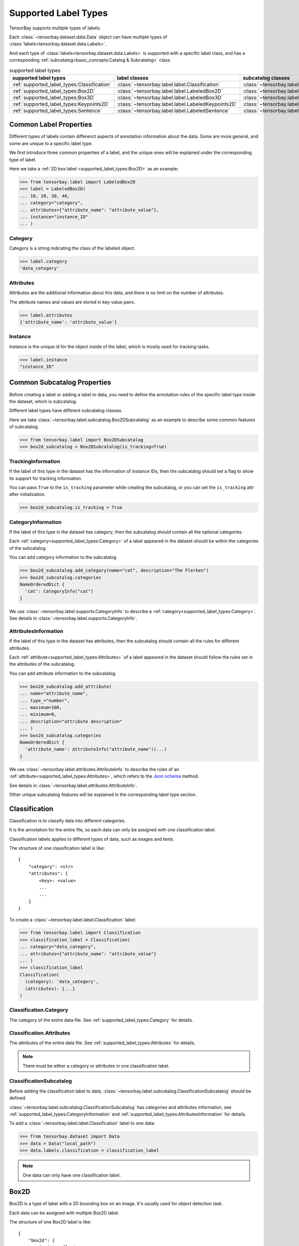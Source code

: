 #######################
 Supported Label Types
#######################

TensorBay supports multiple types of labels.

Each :class:`~tensorbay.dataset.data.Data` object
can have multiple types of :class:`labels<tensorbay.dataset.data.Labels>`.

And each type of :class:`labels<tensorbay.dataset.data.Labels>` is supported with a specific label
class,
and has a corresponding :ref:`subcatalog<basic_concepts:Catalog & Subcatalog>` class.

.. table:: supported label types
   :widths: auto

   ===========================================  ==================================================  =============================================================
   supported label types                          label classes                                       subcatalog classes
   ===========================================  ==================================================  =============================================================
   :ref:`supported_label_types:Classification`  :class:`~tensorbay.label.label.Classification`      :class:`~tensorbay.label.subcatalog.ClassificationSubcatalog`
   :ref:`supported_label_types:Box2D`           :class:`~tensorbay.label.label.LabeledBox2D`        :class:`~tensorbay.label.subcatalog.Box2DSubcatalog`
   :ref:`supported_label_types:Box3D`           :class:`~tensorbay.label.label.LabeledBox3D`        :class:`~tensorbay.label.subcatalog.Box3DSubcatalog`
   :ref:`supported_label_types:Keypoints2D`     :class:`~tensorbay.label.label.LabeledKeypoints2D`  :class:`~tensorbay.label.subcatalog.Keypoints2DSubcatalog`
   :ref:`supported_label_types:Sentence`        :class:`~tensorbay.label.label.LabeledSentence`     :class:`~tensorbay.label.subcatalog.SentenceSubcatalog`
   ===========================================  ==================================================  =============================================================

*************************
 Common Label Properties
*************************

Different types of labels contain differenct aspects of annotation information about the data.
Some are more general, and some are unique to a specific label type.

We first introduce three common properties of a label,
and the unique ones will be explained under the corresponding type of label.

Here we take a :ref:`2D box label <supported_label_types:Box2D>` as an example:

.. code:: python

    >>> from tensorbay.label import LabeledBox2D
    >>> label = LabeledBox2D(
    ... 10, 20, 30, 40,
    ... category="category",
    ... attributes={"attribute_name": "attribute_value"},
    ... instance="instance_ID"
    ... )

Category
========

Category is a string indicating the class of the labeled object.

.. code:: python

    >>> label.category
    'data_category'

Attributes
==========

Attributes are the additional information about this data,
and there is no limit on the number of attributes.

The attribute names and values are stored in key-value pairs.

.. code:: python

   >>> label.attributes
   {'attribute_name': 'attribute_value'}


Instance
========

Instance is the unique id for the object inside of the label,
which is mostly used for tracking tasks.

.. code:: python

   >>> label.instance
   "instance_ID"

******************************
 Common Subcatalog Properties
******************************

Before creating a label or adding a label to data,
you need to define the annotation rules of the specific label type inside the dataset,
which is subcatalog.

Different label types have different subcatalog classes.

Here we take :class:`~tensorbay.label.subcatalog.Box2DSubcatalog` as an example
to describe some common features of subcatalog.

.. code:: python

   >>> from tensorbay.label import Box2DSubcatalog
   >>> box2d_subcatalog = Box2DSubcatalog(is_tracking=True)

TrackingInformation
===================

If the label of this type in the dataset has the information of instance IDs,
then the subcatalog should set a flag to show its support for tracking information.

You can pass ``True`` to the ``is_tracking`` parameter while creating the subcatalog,
or you can set the ``is_tracking`` attr after initialization.

.. code:: python

   >>> box2d_subcatalog.is_tracking = True

CategoryInformation
===================

If the label of this type in the dataset has category,
then the subcatalog should contain all the optional categories.

Each :ref:`category<supported_label_types:Category>` of a label
appeared in the dataset should be within the categories of the subcatalog.

You can add category information to the subcatalog.

.. code:: python

    >>> box2d_subcatalog.add_category(name="cat", description="The Flerken")
    >>> box2d_subcatalog.categories
    NameOrderedDict {
      'cat': CategoryInfo("cat")
    }

We use :class:`~tensorbay.label.supports.CategoryInfo` to describe
a :ref:`category<supported_label_types:Category>`.
See details in :class:`~tensorbay.label.supports.CategoryInfo`.

AttributesInformation
=====================

If the label of this type in the dataset has attributes,
then the subcatalog should contain all the rules for different attributes.

Each :ref:`attribute<supported_label_types:Attributes>` of a label
appeared in the dataset should follow the rules set in the attributes of the subcatalog.

You can add attribute information to the subcatalog.

.. code:: python

    >>> box2d_subcatalog.add_attribute(
    ... name="attribute_name",
    ... type_="number",
    ... maximum=100,
    ... minimum=0,
    ... description="attribute description"
    ... )
    >>> box2d_subcatalog.categories
    NameOrderedDict {
      'attribute_name': AttributeInfo("attribute_name")(...)
    }

We use :class:`~tensorbay.label.attributes.AttributeInfo` to describe the rules of an
:ref:`attribute<supported_label_types:Attributes>`, which refers to the `Json schema`_ method.

See details in :class:`~tensorbay.label.attributes.AttributeInfo`.

.. _Json schema: https://json-schema.org/

Other unique subcatalog features will be explained in the corresponding label type section.

****************
 Classification
****************

Classification is to classify data into different categories.

It is the annotation for the entire file,
so each data can only be assigned with one classification label.

Classification labels applies to different types of data, such as images and texts.

The structure of one classification label is like::

        {
            "category": <str>
            "attributes": {
                <key>: <value>
                ...
                ...
            }
        }



To create a :class:`~tensorbay.label.label.Classification` label:

.. code:: python

    >>> from tensorbay.label import Classification
    >>> classification_label = Classification(
    ... category="data_category",
    ... attributes={"attribute_name": "attribute_value"}
    ... )
    >>> classification_label
    Classification(
      (category): 'data_category',
      (attributes): {...}
    )


Classification.Category
=======================

The category of the entire data file.
See :ref:`supported_label_types:Category` for details.

Classification.Attributes
=========================

The attributes of the entire data file.
See :ref:`supported_label_types:Attributes` for details.

.. note::

   There must be either a category or attributes in one classification label.

ClassificationSubcatalog
========================

Before adding the classification label to data,
:class:`~tensorbay.label.subcatalog.ClassificationSubcatalog` should be defined.

:class:`~tensorbay.label.subcatalog.ClassificationSubcatalog`
has categories and attributes information,
see :ref:`supported_label_types:CategoryInformation` and
:ref:`supported_label_types:AttributesInformation` for details.

To add a :class:`~tensorbay.label.label.Classification` label to one data:

.. code:: python

    >>> from tensorbay.dataset import Data
    >>> data = Data("local_path")
    >>> data.labels.classification = classification_label

.. note::

   One data can only have one classification label.

*******
 Box2D
*******

Box2D is a type of label with a 2D bounding box on an image.
It's usually used for object detection task.

Each data can be assigned with multiple Box2D label.

The structure of one Box2D label is like::

    {
        "box2d": {
            "xmin": <float>
            "ymin": <float>
            "xmax": <float>
            "ymax": <float>
        },
        "category": <str>
        "attributes": {
            <key>: <value>
            ...
            ...
        },
        "instance": <str>
    }

To create a :class:`~tensorbay.label.label.LabeledBox2D` label:

.. code:: python

    >>> from tensorbay.label import LabeledBox2D
    >>> box2d_label = LabeledBox2D(
    ... xmin, ymin, xmax, ymax,
    ... category="category",
    ... attributes={"attribute_name": "attribute_value"},
    ... instance="instance_ID"
    ... )
    >>> box2d_label
    LabeledBox2D(xmin, ymin, xmax, ymax)(
      (category): 'category',
      (attributes): {...}
      (instance): 'instance_ID'
    )

Box2D.box2d
===========

:class:`~tensorbay.label.label.LabeledBox2D` extends :class:`~tensorbay.geometry.box.Box2D`.

To construct a :class:`~tensorbay.label.label.LabeledBox2D` instance with only the geometry
information,
you can use the coordinates of the top-left and bottom-right vertexes of the 2D bounding box,
or you can use the coordinate of the top-left vertex, the height and the width of the bounding box.

.. code:: python

    >>> LabeledBox2D(10, 20, 30, 40)
    LabeledBox2D(10, 20, 30, 40)()
    >>> LabeledBox2D(x=10, y=20, width=20, height=20)
    LabeledBox2D(10, 20, 30, 40)()

It contains the basic geometry information of the 2D bounding box.

.. code:: python

    >>> box2d_label.xmin
    10
    >>> box2d_label.ymin
    20
    >>> box2d_label.xmax
    30
    >>> box2d_label.ymax
    40
    >>> box2d_label.br
    Vector2D(30, 40)
    >>> box2d_label.tl
    Vector2D(10, 20)
    >>> box2d_label.area()
    400

Box2D.Category
==============

The category of the object inside the 2D bounding box.
See :ref:`supported_label_types:Category` for details.

Box2D.Attributes
================

Attributes are the additional information about this object, which are stored in key-value pairs.
See :ref:`supported_label_types:Attributes` for details.

Box2D.Instance
==============

Instance is the unique ID for the object inside of the 2D bounding box,
which is mostly used for tracking tasks.
See :ref:`supported_label_types:Instance` for details.

Box2DSubcatalog
===============

Before adding the Box2D labels to data,
:class:`~tensorbay.label.subcatalog.Box2DSubcatalog` should be defined.

:class:`~tensorbay.label.subcatalog.Box2DSubcatalog`
has categories, attributes and tracking information,
see :ref:`supported_label_types:CategoryInformation`,
:ref:`supported_label_types:AttributesInformation` and
:ref:`supported_label_types:TrackingInformation` for details.

To add a :class:`~tensorbay.label.label.LabeledBox2D` label to one data:

.. code:: python

    >>> from tensorbay.dataset import Data
    >>> data = Data("local_path")
    >>> data.labels.box2d = []
    >>> data.labels.box2d.append(box2d_label)

.. note::

   One data may contain multiple Box2D labels,
   so the :attr:`Data.labels.box2d<tensorbay.dataset.data.Data.labels.box2d>` must be a list.

*******
 Box3D
*******

Box3D is a type of label with a 3D bounding box on point cloud,
which is often used for 3D object detection.

Currently, Box3D labels applies to point data only.

Each point cloud can be assigned with multiple Box3D label.

The structure of one Box3D label is like::

    {
        "box3d": {
            "translation": {
                "x": <float>
                "y": <float>
                "z": <float>
            },
            "rotation": {
                "w": <float>
                "x": <float>
                "y": <float>
                "z": <float>
            },
            "size": {
                "x": <float>
                "y": <float>
                "z": <float>
            }
        },
        "category": <str>
        "attributes": {
            <key>: <value>
            ...
            ...
        },
        "instance": <str>
    }

To create a :class:`~tensorbay.label.label.LabeledBox3D` label:

.. code:: python

    >>> from tensorbay.label import LabeledBox3D
    >>> box3d_label = LabeledBox3D(
    ... translation=[0, 0, 0],
    ... rotation=[1, 0, 0, 0],
    ... size=[10, 20, 30],
    ... category="category",
    ... attributes={"attribute_name": "attribute_value"},
    ... instance="instance_ID"
    ... )
    >>> box3d_label
    LabeledBox3D(
      (translation): Vector3D(0, 0, 0),
      (rotation): Quaternion(1.0, 0.0, 0.0, 0.0),
      (size): Vector3D(10, 20, 30),
      (category): 'category',
      (attributes): {...},
      (instance): 'instance_ID'
    )


Box3D.box3d
===========

:class:`~tensorbay.label.label.LabeledBox3D` extends :class:`~tensorbay.geometry.box.Box3D`.

To construct a :class:`~tensorbay.label.label.LabeledBox3D` instance with only the geometry
information,
you can use the transform matrix and the size of the 3D bounding box,
or you can use translation and rotation to represent the transform of the 3D bounding box.

.. code:: python

    >>> LabeledBox3D(
    ... [[1, 0, 0, 0], [0, 1, 0, 0], [0, 0, 1, 0]],
    ... size=[10, 20, 30],
    ... )
    LabeledBox3D(
      (translation): Vector3D(0, 0, 0),
      (rotation): Quaternion(1.0, -0.0, -0.0, -0.0),
      (size): Vector3D(10, 20, 30)
    )
    >>> LabeledBox3D(
    ... translation=[0, 0, 0],
    ... rotation=[1, 0, 0, 0],
    ... size=[10, 20, 30],
    ... )
    LabeledBox3D(
      (translation): Vector3D(0, 0, 0),
      (rotation): Quaternion(1.0, 0.0, 0.0, 0.0),
      (size): Vector3D(10, 20, 30)
    )

It contains the basic geometry information of the 3D bounding box.

.. code:: python

    >>> box3d_label.transform
    Transform3D(
      (translation): Vector3D(0, 0, 0),
      (rotation): Quaternion(1.0, 0.0, 0.0, 0.0)
    )
    >>> box3d_label.translation
    Vector3D(0, 0, 0)
    >>> box3d_label.rotation
    Quaternion(1.0, 0.0, 0.0, 0.0)
    >>> box3d_label.size
    Vector3D(10, 20, 30)
    >>> box3d_label.volumn()
    6000

Box3D.Category
==============

The category of the object inside the 3D bounding box.
See :ref:`supported_label_types:Category` for details.

Box3D.Attributes
================

Attributes are the additional information about this object, which are stored in key-value pairs.
See :ref:`supported_label_types:Attributes` for details.

Box3D.Instance
==============

Instance is the unique id for the object inside of the 3D bounding box,
which is mostly used for tracking tasks.
See :ref:`supported_label_types:Instance` for details.

Box3DSubcatalog
===============

Before adding the Box2D labels to data,
:class:`~tensorbay.label.subcatalog.Box2DSubcatalog` should be defined.

:class:`~tensorbay.label.subcatalog.Box2DSubcatalog`
has categories, attributes and tracking information,
see :ref:`supported_label_types:CategoryInformation`,
:ref:`supported_label_types:AttributesInformation` and
:ref:`supported_label_types:TrackingInformation` for details.

To add a :class:`~tensorbay.label.label.LabeledBox3D` label to one data:

.. code:: python

    >>> from tensorbay.dataset import Data
    >>> data = Data("local_path")
    >>> data.labels.box3d = []
    >>> data.labels.box3d.append(box3d_label)

.. note::

   One data may contain multiple Box3D labels,
   so the :attr:`Data.labels.box3d<tensorbay.dataset.data.Data.labels.box3d>` must be a list.

*************
 Keypoints2D
*************

Keypoints2D is a type of label with a set of 2D keypoints.
It is often used for animal and human pose estimation.

Keypoints2D labels mostly applies to images.

Each data can be assigned with multiple Keypoints2D labels.

The structure of one Keypoints2D label is like::

    {
        "keypoints2d": [
            { "x": <float>
              "y": <float>
              "v": <int>
            },
            ...
            ...
        ],
        "category": <str>
        "attributes": {
            <key>: <value>
            ...
            ...
        },
        "instance": <str>
    }

To create a :class:`~tensorbay.label.label.LabeledKeypoints2D` label:

.. code:: python

    >>> from tensorbay.label import LabeledKeypoints2D
    >>> keypoints2d_label = LabeledKeypoints2D(
    ... [[10, 20], [15, 25], [20, 30]],
    ... category="category",
    ... attributes={"attribute_name": "attribute_value"},
    ... instance="instance_ID"
    ... )
    >>> keypoints2d_label
    LabeledKeypoints2D [
      Keypoint2D(10, 20),
      Keypoint2D(15, 25),
      Keypoint2D(20, 30)
    ](
      (category): 'category',
      (attributes): {...},
      (instance): 'instance_ID'
    )

Keypoints2D.keypoints2d
=======================

:class:`~tensorbay.label.label.LabeledKeypoints2D` extends
:class:`~tensorbay.geometry.box.Keypoints2D`.

To construct a :class:`~tensorbay.label.label.LabeledKeypoints2D` instance with only the geometry
information,
you need the coordinates of the set of 2D keypoints.
You can also add the visible status of each 2D keypoint.

.. code:: python

    >>> LabeledKeypoints2D([[10, 20], [15, 25], [20, 30]])
    LabeledKeypoints2D [
      Keypoint2D(10, 20),
      Keypoint2D(15, 25),
      Keypoint2D(20, 30)
    ]()
    >>> LabeledKeypoints2D([[10, 20, 0], [15, 25, 1], [20, 30, 1]])
    LabeledKeypoints2D [
      Keypoint2D(10, 20, 0),
      Keypoint2D(15, 25, 1),
      Keypoint2D(20, 30, 1)
    ]()

It contains the basic geometry information of the 2D keypoints.
And you can access the keypoints by index.

.. code:: python

    >>> keypoints2d_label[0]
    Keypoint2D(10, 20)

Keypoints2D.Category
====================

The category of the object inside the 3D bounding box.
See :ref:`supported_label_types:Category` for details.

Keypoints2D.Attributes
======================

Attributes are the additional information about this object, which are stored in key-value pairs.
See :ref:`supported_label_types:Attributes` for details.

Keypoints2D.Instance
====================

Instance is the unique ID for the object inside of the 3D bounding box,
which is mostly used for tracking tasks.
See :ref:`supported_label_types:Instance` for details.

Keypoints2DSubcatalog
=====================

Before adding 2D keypoints labels to the dataset,
:class:`~tensorbay.label.subcatalog.Keypoints2DSubcatalog` should be defined.

Besides :ref:`supported_label_types:AttributesInformation`,
:ref:`supported_label_types:CategoryInformation`,
:ref:`supported_label_types:TrackingInformation` in
:class:`~tensorbay.label.subcatalog.Keypoints2DSubcatalog`,
it also has :attr:`~tensorbay.label.subcatalog.Keypoints2DSubcatalog.keypoints`
to describe a set of keypoints corresponding to certain categories.

.. code:: python

   >>> from tensorbay.label import Keypoints2DSubcatalog
   >>> keypoints2d_subcatalog = Keypoints2DSubcatalog()
   >>> keypoints2d_subcatalog.add_keypoints(
   ... 3,
   ... names=["head", "body", "feet"],
   ... skeleton=[[0, 1], [1, 2]],
   ... visible="BINARY",
   ... parent_categories=["cat"],
   ... description="keypoints of cats"
   ... )
   >>> keypoints2d_subcatalog.keypoints
   [KeypointsInfo(
      (number): 3,
      (names): [...],
      (skeleton): [...],
      (visible): 'BINARY',
      (parent_categories): [...]
    )]

We use :class:`~tensorbay.label.supports.KeypointsInfo` to describe a set of 2D keypoints.

The first parameter of :meth:`~tensorbay.label.subcatalog.Keypoints2DSubcatalog.add_keypoints`
is the number of the set of 2D keypoints, which is required.

The ``names`` is a list of string representing the names for each 2D keypoint,
the length of which is consistent with the number.

The ``skeleton`` is a two-dimensional list indicating the connection between the keypoints.

The ``visible`` is the visible status that limits the
:attr:`~tensorbay.geometry.keypoint.Keypoint2D.v`
of :class:`~tensorbay.geometry.keypoint.Keypoint2D`.
It can only be "BINARY" or "TERNARY".

See details in :class:`~tensorbay.geometry.keypoint.Keypoint2D`.

The ``parent_categories`` is a list of categories indicating to which category the keypoints rule
applies.

Mostly, ``parent_categories`` is not given,
which means the keypoints rule applies to all the categories of the entire dataset.

To add a :class:`~tensorbay.label.label.LabeledKeypoints2D` label to one data:

.. code:: python

    >>> from tensorbay.dataset import Data
    >>> data = Data("local_path")
    >>> data.labels.keypoints2d = []
    >>> data.labels.keypoints2d.append(keypoints2d_label)

.. note::

   One data may contain multiple Keypoints2D labels,
   so the :attr:`Data.labels.keypoints2d<tensorbay.dataset.data.Data.labels.keypoints2d>`
   must be a list.


**********
 Sentence
**********

Sentence label is the transcripted sentence of a piece of audio,
which is often used for autonomous speech recognition.

Each audio can be assigned with multiple sentence labels.

The structure of one sentence label is like::

    {
        "sentence": [
            {
                "text":  <str>
                "begin": <float>
                "end":   <float>
            }
            ...
            ...
        ],
        "spell": [
            {
                "text":  <str>
                "begin": <float>
                "end":   <float>
            }
            ...
            ...
        ],
        "phone": [
            {
                "text":  <str>
                "begin": <float>
                "end":   <float>
            }
            ...
            ...
        ],
        "attributes": {
            <key>: <value>,
            ...
            ...
        }
    }



To create a :class:`~tensorbay.label.label.LabeledSentence` label:

.. code:: python

    >>> from tensorbay.label import LabeledSentence
    >>> from tensorbay.label import Word
    >>> sentence_label = LabeledSentence(
    ... sentence=[Word("text", 1.1, 1.6)],
    ... spell=[Word("spell", 1.1, 1.6)],
    ... phone=[Word("phone", 1.1, 1.6)],
    ... attributes={"attribute_name": "attribute_value"}
    ... )
    >>> sentence_label
    LabeledSentence(
      (sentence): [
        Word(
          (text): 'text',
          (begin): 1.1,
          (end): 1.6
        )
      ],
      (spell): [
        Word(
          (text): 'text',
          (begin): 1.1,
          (end): 1.6
        )
      ],
      (phone): [
        Word(
          (text): 'text',
          (begin): 1.1,
          (end): 1.6
        )
      ],
      (attributes): {
        'attribute_name': 'attribute_value'
      }

Sentence.sentence
=================

The :attr:`~tensorbay.label.label.LabeledSentence.sentence` of a
:class:`~tensorbay.label.label.LabeledSentence` is a list of
:class:`~tensorbay.label.label.Word`,
representing the transcripted sentence of the audio.


Sentence.spell
==============

The :attr:`~tensorbay.label.label.LabeledSentence.spell` of a
:class:`~tensorbay.label.label.LabeledSentence` is a list of
:class:`~tensorbay.label.label.Word`,
representing the spell within the sentence.

It is only for Chinese language.

Sentence.phone
==============

The :attr:`~tensorbay.label.label.LabeledSentence.phone` of a
:class:`~tensorbay.label.label.LabeledSentence` is a list of
:class:`~tensorbay.label.label.Word`,
representing the phone of the sentence label.


Word
====

:class:`~tensorbay.label.label.Word` is the basic component of a phonetic transcription sentence,
containing the content of the word, the start and the end time in the audio.

.. code:: python

    >>> from tensorbay.label import Word
    >>> Word("text", 1.1, 1.6)
    Word(
      (text): 'text',
      (begin): 1,
      (end): 2
    )

:attr:`~tensorbay.label.label.LabeledSentence.sentence`,
:attr:`~tensorbay.label.label.LabeledSentence.spell`,
and :attr:`~tensorbay.label.label.LabeledSentence.phone` of a sentence label all compose of
:class:`~tensorbay.label.label.Word`.

Sentence.Attributes
===================

The attributes of the transcripted sentence.
See :ref:`supported_label_types:AttributesInformation` for details.

SentenceSubcatalog
==================

Before adding sentence labels to the dataset,
:class:`~tensorbay.label.subcatalog.SentenceSubcatalog` should be defined.

Besides :ref:`supported_label_types:AttributesInformation` in
:class:`~tensorbay.label.subcatalog.SentenceSubcatalog`,
it also has :attr:`~tensorbay.label.subcatalog.SentenceSubcatalog.is_sample`,
:attr:`~tensorbay.label.subcatalog.SentenceSubcatalog.sample_rate`
and :attr:`~tensorbay.label.subcatalog.SentenceSubcatalog.lexicon`.
to describe the transcripted sentences of the audio.

.. code:: python

   >>> from tensorbay.label import SentenceSubcatalog
   >>> sentence_subcatalog = SentenceSubcatalog(
   ... is_sample=True,
   ... sample_rate=5,
   ... lexicon=[["word", "spell", "phone"]]
   ... )
   >>> sentence_subcatalog
   SentenceSubcatalog(
     (is_sample): True,
     (sample_rate): 5,
     (lexicon): [...]
   )
   >>> sentence_subcatalog.lexicon
   [['word', 'spell', 'phone']]

The ``is_sample`` is a boolen value indicating whether time format is sample related.

The ``sample_rate`` is the number of samples of audio carried per second.
If ``is_sample`` is Ture, then ``sample_rate`` must be provided.

The ``lexicon`` is a list consists all of text and phone.

Besides giving the parameters while initialing
:class:`~tensorbay.label.subcatalog.SentenceSubcatalog`,
you can set them after intialization.

.. code:: python

   >>> from tensorbay.label import SentenceSubcatalog
   >>> sentence_subcatalog = SentenceSubcatalog()
   >>> sentence_subcatalog.is_sample = True
   >>> sentence_subcatalog.sample_rate = 5
   >>> sentence_subcatalog.append_lexicon(["text", "spell", "phone"])
   >>> sentence_subcatalog
   SentenceSubcatalog(
     (is_sample): True,
     (sample_rate): 5,
     (lexicon): [...]
   )

To add a :class:`~tensorbay.label.label.LabeledSentence` label to one data:

.. code:: python

    >>> from tensorbay.dataset import Data
    >>> data = Data("local_path")
    >>> data.labels.sentence = []
    >>> data.labels.sentence.append(sentence_label)

.. note::

   One data may contain multiple Sentence labels,
   so the :attr:`Data.labels.sentence<tensorbay.dataset.data.Data.labels.sentence>` must be a list.
